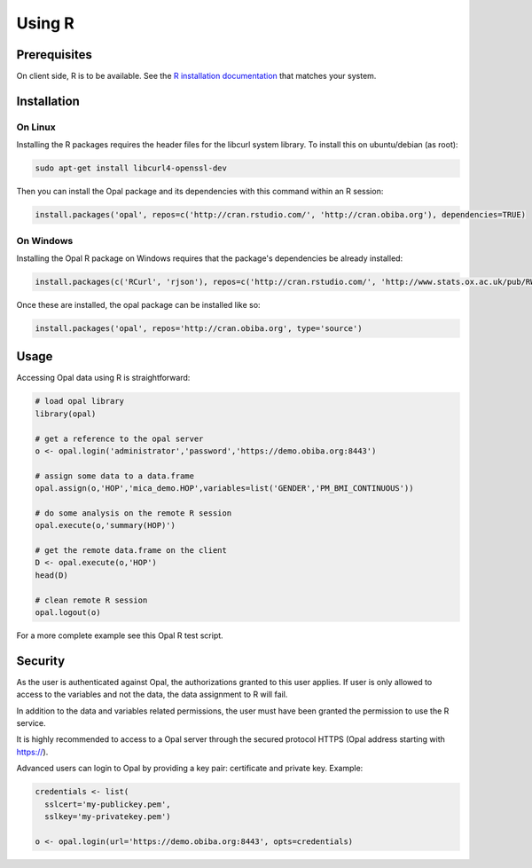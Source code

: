 Using R
=======

Prerequisites
-------------

On client side, R is to be available. See the `R installation documentation <http://www.r-project.org/>`_ that matches your system.

Installation
------------

On Linux
~~~~~~~~

Installing the R packages requires the header files for the libcurl system library. To install this on ubuntu/debian (as root):

.. code-block:: bash

  sudo apt-get install libcurl4-openssl-dev

Then you can install the Opal package and its dependencies with this command within an R session:

.. code-block:: r

  install.packages('opal', repos=c('http://cran.rstudio.com/', 'http://cran.obiba.org'), dependencies=TRUE)

On Windows
~~~~~~~~~~

Installing the Opal R package on Windows requires that the package's dependencies be already installed:

.. code-block:: r

  install.packages(c('RCurl', 'rjson'), repos=c('http://cran.rstudio.com/', 'http://www.stats.ox.ac.uk/pub/RWin/'))

Once these are installed, the opal package can be installed like so:

.. code-block:: r

  install.packages('opal', repos='http://cran.obiba.org', type='source')

Usage
-----

Accessing Opal data using R is straightforward:

.. code-block:: r

  # load opal library
  library(opal)

  # get a reference to the opal server
  o <- opal.login('administrator','password','https://demo.obiba.org:8443')

  # assign some data to a data.frame
  opal.assign(o,'HOP','mica_demo.HOP',variables=list('GENDER','PM_BMI_CONTINUOUS'))

  # do some analysis on the remote R session
  opal.execute(o,'summary(HOP)')

  # get the remote data.frame on the client
  D <- opal.execute(o,'HOP')
  head(D)

  # clean remote R session
  opal.logout(o)

For a more complete example see this Opal R test script.

Security
--------

As the user is authenticated against Opal, the authorizations granted to this user applies. If user is only allowed to access to the variables and not the data, the data assignment to R will fail.

In addition to the data and variables related permissions, the user must have been granted the permission to use the R service.

It is highly recommended to access to a Opal server through the secured protocol HTTPS (Opal address starting with https://).

Advanced users can login to Opal by providing a key pair: certificate and private key. Example:

.. code-block:: r

  credentials <- list(
    sslcert='my-publickey.pem',
    sslkey='my-privatekey.pem')

  o <- opal.login(url='https://demo.obiba.org:8443', opts=credentials)
